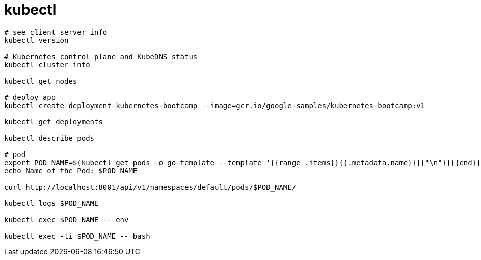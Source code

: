 
= kubectl

[source, shell script]
----

# see client server info
kubectl version

# Kubernetes control plane and KubeDNS status
kubectl cluster-info

kubectl get nodes

# deploy app
kubectl create deployment kubernetes-bootcamp --image=gcr.io/google-samples/kubernetes-bootcamp:v1

kubectl get deployments

kubectl describe pods

# pod
export POD_NAME=$(kubectl get pods -o go-template --template '{{range .items}}{{.metadata.name}}{{"\n"}}{{end}}')
echo Name of the Pod: $POD_NAME

curl http://localhost:8001/api/v1/namespaces/default/pods/$POD_NAME/

kubectl logs $POD_NAME

kubectl exec $POD_NAME -- env

kubectl exec -ti $POD_NAME -- bash

----
